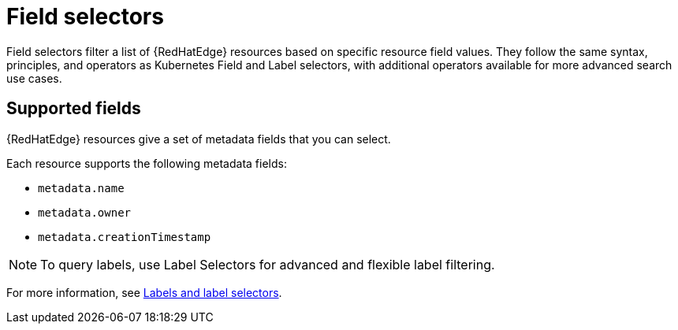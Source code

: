 [id="edge-manager-field-selectors"]

= Field selectors

Field selectors filter a list of {RedHatEdge} resources based on specific resource field values. 
They follow the same syntax, principles, and operators as Kubernetes Field and Label selectors, with additional operators available for more advanced search use cases.

== Supported fields

{RedHatEdge} resources give a set of metadata fields that you can select.

Each resource supports the following metadata fields:

* `metadata.name`
* `metadata.owner`
* `metadata.creationTimestamp`

[NOTE]

====
To query labels, use Label Selectors for advanced and flexible label filtering.
====

For more information, see xref:edge-manager-labels[Labels and label selectors].
